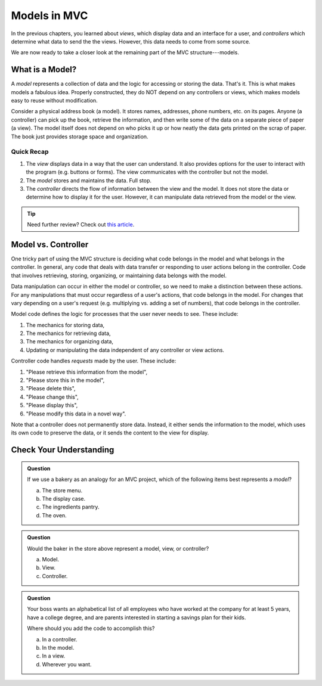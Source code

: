 Models in MVC
==============

In the previous chapters, you learned about *views*, which display data and an
interface for a user, and *controllers* which determine what data to send the
the views. However, this data needs to come from some source.

We are now ready to take a closer look at the remaining part of the MVC
structure---models.

What is a Model?
-----------------

.. index:: model

A *model* represents a collection of data and the logic for accessing or
storing the data. That's it. This is what makes models a fabulous idea.
Properly constructed, they do NOT depend on any controllers or views, which
makes models easy to reuse without modification.

Consider a physical address book (a model). It stores names, addresses, phone
numbers, etc. on its pages. Anyone (a controller) can pick up the book,
retrieve the information, and then write some of the data on a separate piece
of paper (a view). The model itself does not depend on who picks it up or how
neatly the data gets printed on the scrap of paper. The book just provides
storage space and organization.

Quick Recap
^^^^^^^^^^^^

#. The *view* displays data in a way that the user can understand. It also
   provides options for the user to interact with the program (e.g. buttons or
   forms). The view communicates with the controller but not the model.
#. The *model* stores and maintains the data. Full stop.
#. The *controller* directs the flow of information between the view and the
   model. It does not store the data or determine how to display it for the
   user. However, it can manipulate data retrieved from the model or the view.

.. admonition:: Tip

   Need further review? Check out `this article <https://code.tutsplus.com/tutorials/mvc-for-noobs--net-10488>`__.

Model vs. Controller
---------------------

One tricky part of using the MVC structure is deciding what code belongs in the
model and what belongs in the controller. In general, any code that deals with
data transfer or responding to user actions belong in the controller. Code that
involves retrieving, storing, organizing, or maintaining data belongs with the
model.

Data manipulation can occur in either the model or controller, so we need to
make a distinction between these actions. For any manipulations that must occur
regardless of a user's actions, that code belongs in the model. For changes
that vary depending on a user's request (e.g. multiplying vs. adding a set of
numbers), that code belongs in the controller.

Model code defines the logic for processes that the user never needs to see.
These include:

#. The mechanics for storing data,
#. The mechanics for retrieving data,
#. The mechanics for organizing data,
#. Updating or manipulating the data independent of any controller or view
   actions.

Controller code handles *requests* made by the user. These include:

#. "Please retrieve this information from the model",
#. "Please store this in the model",
#. "Please delete this",
#. "Please change this",
#. "Please display this",
#. "Please modify this data in a novel way".

Note that a controller does not permanently store data. Instead, it either
sends the information to the model, which uses its own code to preserve the
data, or it sends the content to the view for display.

Check Your Understanding
-------------------------

.. admonition:: Question

   If we use a bakery as an analogy for an MVC project, which of the
   following items best represents a *model*?

   a. The store menu.
   b. The display case.
   c. The ingredients pantry.
   d. The oven.

.. Answer: c

.. admonition:: Question

   Would the baker in the store above represent a model, view, or controller?

   a. Model.
   b. View.
   c. Controller.

.. Answer: c

.. admonition:: Question

   Your boss wants an alphabetical list of all employees who have worked at the
   company for at least 5 years, have a college degree, and are parents
   interested in starting a savings plan for their kids.

   Where should you add the code to accomplish this?

   a. In a controller.
   b. In the model.
   c. In a view.
   d. Wherever you want.

.. Answer: a
